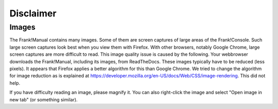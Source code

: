 Disclaimer
==========

Images
------

The Frank!Manual contains many images. Some of them are screen captures of large areas of the Frank!Console. Such large screen captures look best when you view them with Firefox. With other browsers, notably Google Chrome, large screen captures are more difficult to read. This image quality issue is caused by the following. Your webbrowser downloads the Frank!Manual, including its images, from ReadTheDocs. These images typically have to be reduced (less pixels). It appears that Firefox applies a better algorithm for this than Google Chrome. We tried to change the algorithm for image reduction as is explained at https://developer.mozilla.org/en-US/docs/Web/CSS/image-rendering. This did not help.

If you have difficulty reading an image, please magnify it. You can also right-click the image and select "Open image in new tab" (or something similar).